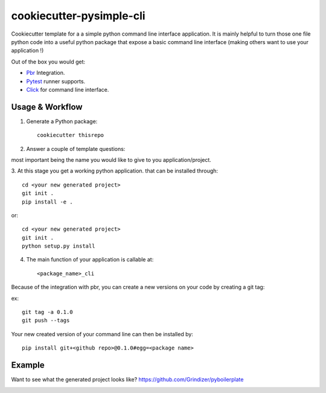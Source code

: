 =========================
cookiecutter-pysimple-cli
=========================

Cookiecutter template for a a simple python command line
interface application.
It is mainly helpful to turn those one file python code into a
useful python package that expose a basic command line interface (making others want to use your application !)

Out of the box you would get:

* Pbr_ Integration.
* Pytest_ runner supports.
* Click_ for command line interface.

Usage & Workflow
-----------------

1. Generate a Python package::

    cookiecutter thisrepo

2. Answer a couple of template questions::

most important being the name you would like to give to you application/project.

3. At this stage you get a working python application.
that can be installed through::

    cd <your new generated project>
    git init .
    pip install -e .

or::

    cd <your new generated project>
    git init .
    python setup.py install

4. The main function of your application is callable at::

    <package_name>_cli


Because of the integration with pbr, you can create a new versions on your code
by creating a git tag:

ex::

    git tag -a 0.1.0
    git push --tags

Your new created version of your command line can then be installed by::

    pip install git+<github repo>@0.1.0#egg=<package name>

Example
--------
Want to see what the generated project looks like? https://github.com/Grindizer/pyboilerplate

.. _Pytest: http://pytest.org/
.. _Click:
.. _Pbr: